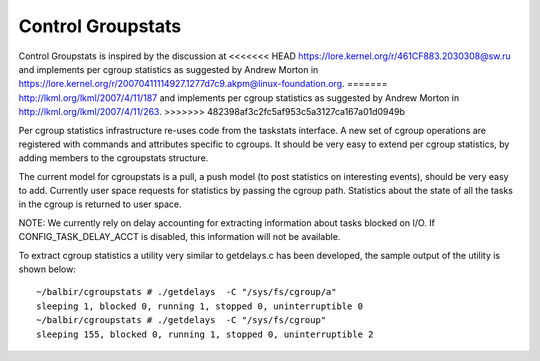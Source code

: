 ==================
Control Groupstats
==================

Control Groupstats is inspired by the discussion at
<<<<<<< HEAD
https://lore.kernel.org/r/461CF883.2030308@sw.ru and implements per cgroup statistics as
suggested by Andrew Morton in https://lore.kernel.org/r/20070411114927.1277d7c9.akpm@linux-foundation.org.
=======
http://lkml.org/lkml/2007/4/11/187 and implements per cgroup statistics as
suggested by Andrew Morton in http://lkml.org/lkml/2007/4/11/263.
>>>>>>> 482398af3c2fc5af953c5a3127ca167a01d0949b

Per cgroup statistics infrastructure re-uses code from the taskstats
interface. A new set of cgroup operations are registered with commands
and attributes specific to cgroups. It should be very easy to
extend per cgroup statistics, by adding members to the cgroupstats
structure.

The current model for cgroupstats is a pull, a push model (to post
statistics on interesting events), should be very easy to add. Currently
user space requests for statistics by passing the cgroup path.
Statistics about the state of all the tasks in the cgroup is returned to
user space.

NOTE: We currently rely on delay accounting for extracting information
about tasks blocked on I/O. If CONFIG_TASK_DELAY_ACCT is disabled, this
information will not be available.

To extract cgroup statistics a utility very similar to getdelays.c
has been developed, the sample output of the utility is shown below::

  ~/balbir/cgroupstats # ./getdelays  -C "/sys/fs/cgroup/a"
  sleeping 1, blocked 0, running 1, stopped 0, uninterruptible 0
  ~/balbir/cgroupstats # ./getdelays  -C "/sys/fs/cgroup"
  sleeping 155, blocked 0, running 1, stopped 0, uninterruptible 2
